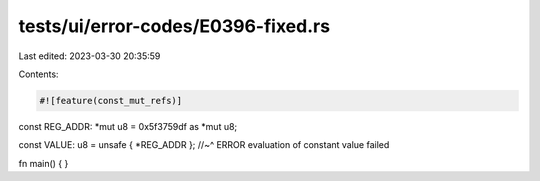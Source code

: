tests/ui/error-codes/E0396-fixed.rs
===================================

Last edited: 2023-03-30 20:35:59

Contents:

.. code-block:: rs

    #![feature(const_mut_refs)]

const REG_ADDR: *mut u8 = 0x5f3759df as *mut u8;

const VALUE: u8 = unsafe { *REG_ADDR };
//~^ ERROR evaluation of constant value failed

fn main() {
}



